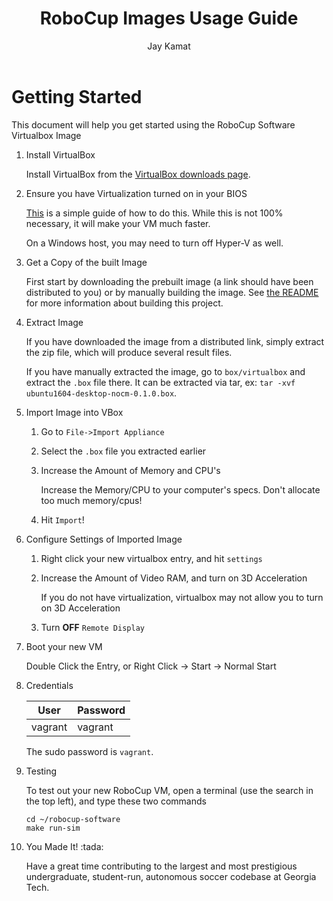 
#+TITLE: RoboCup Images Usage Guide
#+AUTHOR: Jay Kamat
#+EMAIL: jaygkamat@gmail.com

* Getting Started

This document will help you get started using the RoboCup Software Virtualbox Image

1. Install VirtualBox

   Install VirtualBox from the [[https://www.virtualbox.org/wiki/Downloads][VirtualBox downloads page]].

2. Ensure you have Virtualization turned on in your BIOS

   [[http://www.howtogeek.com/213795/how-to-enable-intel-vt-x-in-your-computers-bios-or-uefi-firmware/][This]] is a simple guide of how to do this.
   While this is not 100% necessary, it will make your VM much faster.

   On a Windows host, you may need to turn off Hyper-V as well.

3. Get a Copy of the built Image

   First start by downloading the prebuilt image (a link should have been distributed to you) or by manually building the image.
   See [[file:README.org::*Building][the README]] for more information about building this project.

4. Extract Image

   If you have downloaded the image from a distributed link, simply extract the zip file, which will produce several result files.

   If you have manually extracted the image, go to =box/virtualbox= and extract the =.box= file there.
   It can be extracted via tar, ex: ~tar -xvf ubuntu1604-desktop-nocm-0.1.0.box~.

5. Import Image into VBox

   1. Go to =File->Import Appliance=

      [[http://i.imgur.com/keQmMy4.png][file:http://i.imgur.com/keQmMy4.png]]

   2. Select the =.box= file you extracted earlier

      [[http://i.imgur.com/3S2Pgt3.png][file:http://i.imgur.com/3S2Pgt3.png]]

   3. Increase the Amount of Memory and CPU's

      Increase the Memory/CPU to your computer's specs. Don't allocate too much memory/cpus!

      [[http://i.imgur.com/P8Adm2a.png][file:http://i.imgur.com/P8Adm2a.png]]

   4. Hit =Import=!

6. Configure Settings of Imported Image

   1. Right click your new virtualbox entry, and hit =settings=

   2. Increase the Amount of Video RAM, and turn on 3D Acceleration

      If you do not have virtualization, virtualbox may not allow you to turn on 3D Acceleration

      [[http://i.imgur.com/YzmNmcM.png][file:http://i.imgur.com/YzmNmcM.png]]

   3. Turn *OFF* =Remote Display=

      [[http://i.imgur.com/cvigW2G.png][file:http://i.imgur.com/cvigW2G.png]]

7. Boot your new VM

   Double Click the Entry, or Right Click -> Start -> Normal Start

8. Credentials

   |---------+----------|
   | User    | Password |
   |---------+----------|
   | vagrant | vagrant  |
   |---------+----------|

   The sudo password is =vagrant=.

9. Testing

   To test out your new RoboCup VM, open a terminal (use the search in the top left), and type these two commands

   #+BEGIN_SRC shell
     cd ~/robocup-software
     make run-sim
   #+END_SRC

10. You Made It! :tada:

    Have a great time contributing to the largest and most prestigious undergraduate, student-run, autonomous soccer codebase at Georgia Tech.
